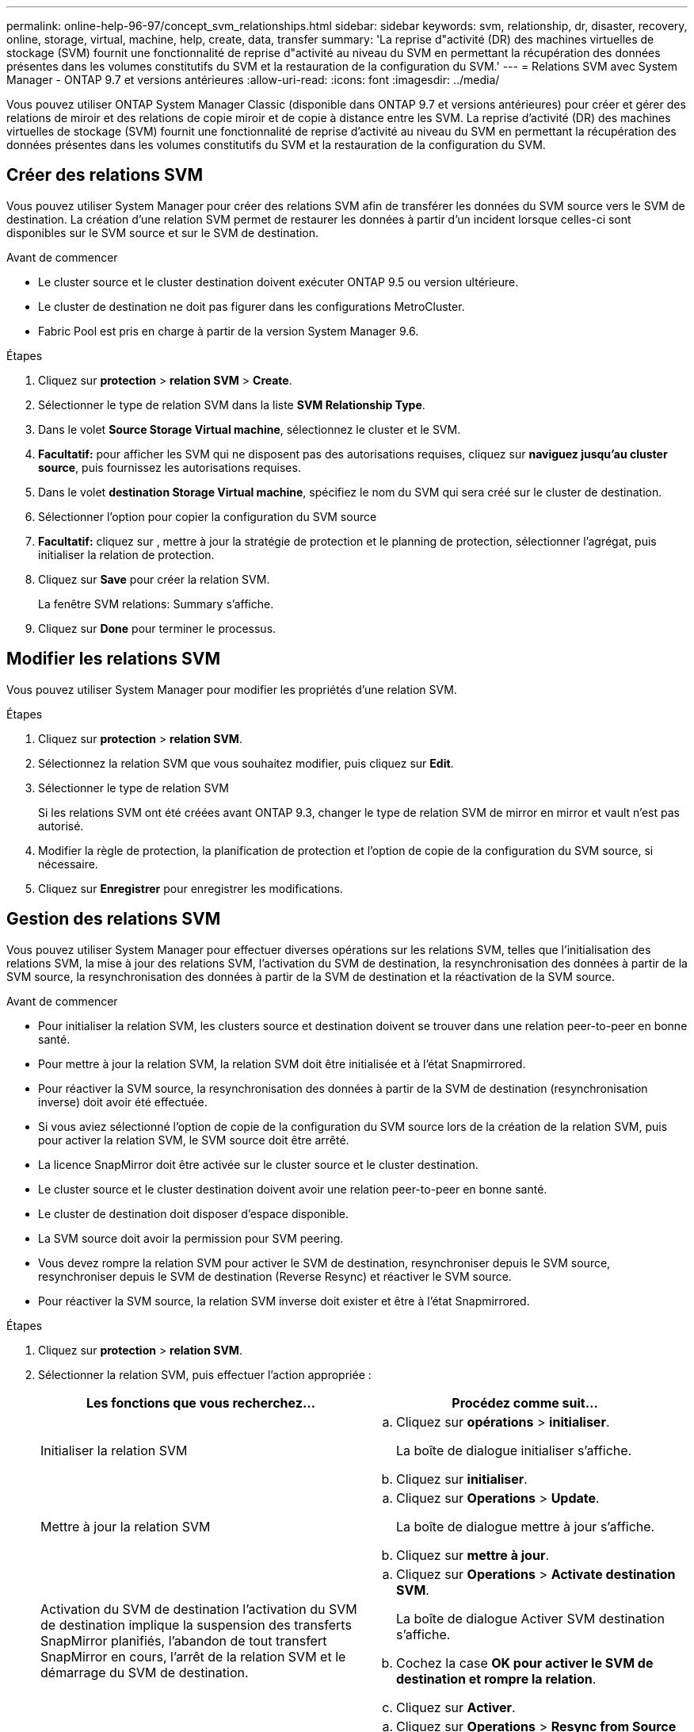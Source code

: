 ---
permalink: online-help-96-97/concept_svm_relationships.html 
sidebar: sidebar 
keywords: svm, relationship, dr, disaster, recovery, online, storage, virtual, machine, help, create, data, transfer 
summary: 'La reprise d"activité (DR) des machines virtuelles de stockage (SVM) fournit une fonctionnalité de reprise d"activité au niveau du SVM en permettant la récupération des données présentes dans les volumes constitutifs du SVM et la restauration de la configuration du SVM.' 
---
= Relations SVM avec System Manager - ONTAP 9.7 et versions antérieures
:allow-uri-read: 
:icons: font
:imagesdir: ../media/


[role="lead"]
Vous pouvez utiliser ONTAP System Manager Classic (disponible dans ONTAP 9.7 et versions antérieures) pour créer et gérer des relations de miroir et des relations de copie miroir et de copie à distance entre les SVM. La reprise d'activité (DR) des machines virtuelles de stockage (SVM) fournit une fonctionnalité de reprise d'activité au niveau du SVM en permettant la récupération des données présentes dans les volumes constitutifs du SVM et la restauration de la configuration du SVM.



== Créer des relations SVM

Vous pouvez utiliser System Manager pour créer des relations SVM afin de transférer les données du SVM source vers le SVM de destination. La création d'une relation SVM permet de restaurer les données à partir d'un incident lorsque celles-ci sont disponibles sur le SVM source et sur le SVM de destination.

.Avant de commencer
* Le cluster source et le cluster destination doivent exécuter ONTAP 9.5 ou version ultérieure.
* Le cluster de destination ne doit pas figurer dans les configurations MetroCluster.
* Fabric Pool est pris en charge à partir de la version System Manager 9.6.


.Étapes
. Cliquez sur *protection* > *relation SVM* > *Create*.
. Sélectionner le type de relation SVM dans la liste *SVM Relationship Type*.
. Dans le volet *Source Storage Virtual machine*, sélectionnez le cluster et le SVM.
. *Facultatif:* pour afficher les SVM qui ne disposent pas des autorisations requises, cliquez sur *naviguez jusqu'au cluster source*, puis fournissez les autorisations requises.
. Dans le volet *destination Storage Virtual machine*, spécifiez le nom du SVM qui sera créé sur le cluster de destination.
. Sélectionner l'option pour copier la configuration du SVM source
. *Facultatif:* cliquez sur *image:../media/nas_bridge_202_icon_settings_olh_96_97.gif[""]*, mettre à jour la stratégie de protection et le planning de protection, sélectionner l'agrégat, puis initialiser la relation de protection.
. Cliquez sur *Save* pour créer la relation SVM.
+
La fenêtre SVM relations: Summary s'affiche.

. Cliquez sur *Done* pour terminer le processus.




== Modifier les relations SVM

Vous pouvez utiliser System Manager pour modifier les propriétés d'une relation SVM.

.Étapes
. Cliquez sur *protection* > *relation SVM*.
. Sélectionnez la relation SVM que vous souhaitez modifier, puis cliquez sur *Edit*.
. Sélectionner le type de relation SVM
+
Si les relations SVM ont été créées avant ONTAP 9.3, changer le type de relation SVM de mirror en mirror et vault n'est pas autorisé.

. Modifier la règle de protection, la planification de protection et l'option de copie de la configuration du SVM source, si nécessaire.
. Cliquez sur *Enregistrer* pour enregistrer les modifications.




== Gestion des relations SVM

Vous pouvez utiliser System Manager pour effectuer diverses opérations sur les relations SVM, telles que l'initialisation des relations SVM, la mise à jour des relations SVM, l'activation du SVM de destination, la resynchronisation des données à partir de la SVM source, la resynchronisation des données à partir de la SVM de destination et la réactivation de la SVM source.

.Avant de commencer
* Pour initialiser la relation SVM, les clusters source et destination doivent se trouver dans une relation peer-to-peer en bonne santé.
* Pour mettre à jour la relation SVM, la relation SVM doit être initialisée et à l'état Snapmirrored.
* Pour réactiver la SVM source, la resynchronisation des données à partir de la SVM de destination (resynchronisation inverse) doit avoir été effectuée.
* Si vous aviez sélectionné l'option de copie de la configuration du SVM source lors de la création de la relation SVM, puis pour activer la relation SVM, le SVM source doit être arrêté.
* La licence SnapMirror doit être activée sur le cluster source et le cluster destination.
* Le cluster source et le cluster destination doivent avoir une relation peer-to-peer en bonne santé.
* Le cluster de destination doit disposer d'espace disponible.
* La SVM source doit avoir la permission pour SVM peering.
* Vous devez rompre la relation SVM pour activer le SVM de destination, resynchroniser depuis le SVM source, resynchroniser depuis le SVM de destination (Reverse Resync) et réactiver le SVM source.
* Pour réactiver la SVM source, la relation SVM inverse doit exister et être à l'état Snapmirrored.


.Étapes
. Cliquez sur *protection* > *relation SVM*.
. Sélectionner la relation SVM, puis effectuer l'action appropriée :
+
|===
| Les fonctions que vous recherchez... | Procédez comme suit... 


 a| 
Initialiser la relation SVM
 a| 
.. Cliquez sur *opérations* > *initialiser*.
+
La boîte de dialogue initialiser s'affiche.

.. Cliquez sur *initialiser*.




 a| 
Mettre à jour la relation SVM
 a| 
.. Cliquez sur *Operations* > *Update*.
+
La boîte de dialogue mettre à jour s'affiche.

.. Cliquez sur *mettre à jour*.




 a| 
Activation du SVM de destination l'activation du SVM de destination implique la suspension des transferts SnapMirror planifiés, l'abandon de tout transfert SnapMirror en cours, l'arrêt de la relation SVM et le démarrage du SVM de destination.
 a| 
.. Cliquez sur *Operations* > *Activate destination SVM*.
+
La boîte de dialogue Activer SVM destination s'affiche.

.. Cochez la case *OK pour activer le SVM de destination et rompre la relation*.
.. Cliquez sur *Activer*.




 a| 
Resynchronisation des données à partir de la SVM source l'opération resynchronisation effectue une redéfinition de la base de la configuration de la SVM. Vous pouvez resynchroniser depuis le SVM source pour rétablir une relation rompue entre les deux SVM. Lorsque la resynchronisation est terminée, le SVM de destination contient les mêmes informations que le SVM source et est programmé pour d'autres mises à jour.
 a| 
.. Cliquez sur *Operations* > *Resync from Source SVM*.
+
La boîte de dialogue Resync from Source SVM s'affiche.

.. Cochez la case *OK pour supprimer toutes les données plus récentes dans le SVM de destination*.
.. Cliquez sur *Resync*.




 a| 
Resynchronisation des données à partir de la SVM de destination (Reverse Resync) vous pouvez resynchroniser à partir de la SVM de destination afin de créer une nouvelle relation entre les deux SVM. Au cours de cette opération, le SVM de destination continue à transmettre des données avec le SVM source sauvegardant la configuration et les données du SVM de destination.
 a| 
.. Cliquez sur *Operations* > *Resync from destination SVM (inversion resynchronisation)*.
+
La boîte de dialogue Resync from destination SVM (Reverse Resync) s'affiche.

.. Si le SVM a plusieurs relations, cochez la case *ce SVM a plusieurs relations, OK pour libérer vers d'autres relations*.
.. Cochez la case *OK pour supprimer les nouvelles données de la SVM source*.
.. Cliquez sur *Reverse Resync*.




 a| 
Réactiver la SVM source afin de réactiver la SVM source implique la protection et la recréation des relations de la SVM entre la SVM source et la SVM destination. Si vous aviez sélectionné l'option de copie de la configuration des SVM source lors de la création de la relation SVM, alors le SVM de destination arrête de traiter les données.
 a| 
.. Cliquez sur *Operations* > *Revere Source SVM*.
+
La boîte de dialogue Reactivate Source SVM (réactiver SVM source) s'affiche.

.. Cliquer sur *initier la réactivation* pour initier la réactivation sur le SVM de destination.
.. Cliquez sur *Done*.


|===




== Fenêtre de relations SVM

Vous pouvez utiliser la fenêtre SVM relations pour créer et gérer des relations en miroir, ainsi que des relations en miroir et vault entre les SVM.



=== Boutons de commande

* *Créer*
+
Ouvre la page SVM Disaster Recovery, que vous pouvez utiliser pour créer une relation de miroir ou une relation de miroir et de copie à distance à partir d'un volume de destination.

* *Modifier*
+
Vous permet de modifier la planification et la stratégie d'une relation.

+
Pour les relations entre miroir et coffre-fort ou les relations entre versions en miroir flexible, vous pouvez modifier le type de relation en modifiant le type de règle.

* *Supprimer*
+
Permet de supprimer une relation.

* * Opérations*
+
Offre les options suivantes :

+
** *Initialiser*
+
Permet d'initialiser la relation SVM pour réaliser un transfert de base depuis le SVM source vers le SVM destination.

** *Mise à jour*
+
Permet de mettre à jour les données à partir du SVM source vers le SVM de destination.

** *Activer SVM de destination*
+
Permet d'activer le SVM de destination.

** *Resync à partir du SVM source*
+
Permet de lancer la resynchronisation d'une relation interrompue.

** *Resync from destination SVM (Reverse Resync)*
+
Permet de resynchroniser la relation entre la SVM de destination et la SVM source.

** *Réactiver SVM source*
+
Permet de réactiver la SVM source.



* * Actualiser*
+
Met à jour les informations dans la fenêtre.





=== Liste des relations SVM

* *Source Storage Virtual machine*
+
Affiche le SVM qui contient le volume à partir duquel les données sont mises en miroir et archivées dans une relation.

* *Machine virtuelle de stockage de destination*
+
Affiche le SVM qui contient le volume vers lequel les données sont mises en miroir et archivées dans une relation.

* * Est sain*
+
Indique si la relation est saine ou non.

* *État des relations*
+
Affiche l'état de la relation, tel que Snapmirrored, Uninitialized ou Broken off.

* *État du transfert*
+
Affiche l'état de la relation.

* *Type de relation*
+
Affiche le type de relation, tel que miroir ou miroir et coffre-fort.

* *Temps de décalage*
+
L'heure de décalage correspond à la différence entre l'heure actuelle et l'horodatage de la dernière copie Snapshot qui a été transférée vers le système de destination. Le temps de décalage sera toujours au moins autant que la durée du dernier transfert réussi, à moins que les horloges des systèmes source et de destination ne soient pas synchronisées. La différence de fuseau horaire est automatiquement calculée en fonction du temps de décalage.

* *Nom de la politique*
+
Affiche le nom de la règle affectée à la relation.

* *Type de police*
+
Affiche le type de stratégie affecté à la relation. Le type de règle peut être StrictSync, Sync, Asynchronous Mirror, Asynchronous Vault ou Asynchronous Mirror Vault.





=== Zone de détails

* *Onglet Détails*
+
Affiche des informations générales sur la relation sélectionnée, telles que le cluster source et le cluster de destination, la relation de protection associée à la SVM, le taux de transfert de données, l'état de la relation, des détails sur le taux de compression réseau, l'état du transfert de données, le type de transfert de données actuel, le type du dernier transfert de données, La dernière copie Snapshot, l'horodatage de la dernière copie Snapshot, l'état de la conservation des identités et le nombre de volumes protégés.

* *Onglet Détails de la police*
+
Affiche des détails sur la stratégie attribuée à la relation de protection sélectionnée.



